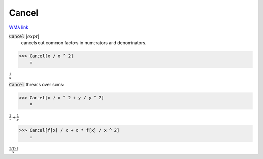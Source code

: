 Cancel
======

`WMA link <https://reference.wolfram.com/language/ref/Cancel.html>`_


:code:`Cancel` [:math:`expr`]
    cancels out common factors in numerators and denominators.





>>> Cancel[x / x ^ 2]
    =

:math:`\frac{1}{x}`



:code:`Cancel`  threads over sums:

>>> Cancel[x / x ^ 2 + y / y ^ 2]
    =

:math:`\frac{1}{x}+\frac{1}{y}`


>>> Cancel[f[x] / x + x * f[x] / x ^ 2]
    =

:math:`\frac{2 f\left[x\right]}{x}`


